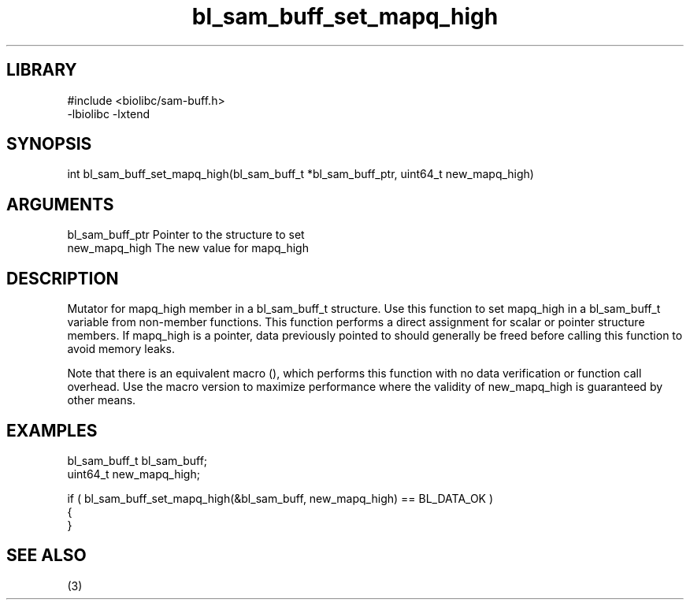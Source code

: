 \" Generated by c2man from bl_sam_buff_set_mapq_high.c
.TH bl_sam_buff_set_mapq_high 3

.SH LIBRARY
\" Indicate #includes, library name, -L and -l flags
.nf
.na
#include <biolibc/sam-buff.h>
-lbiolibc -lxtend
.ad
.fi

\" Convention:
\" Underline anything that is typed verbatim - commands, etc.
.SH SYNOPSIS
.PP
.nf 
.na
int     bl_sam_buff_set_mapq_high(bl_sam_buff_t *bl_sam_buff_ptr, uint64_t new_mapq_high)
.ad
.fi

.SH ARGUMENTS
.nf
.na
bl_sam_buff_ptr Pointer to the structure to set
new_mapq_high   The new value for mapq_high
.ad
.fi

.SH DESCRIPTION

Mutator for mapq_high member in a bl_sam_buff_t structure.
Use this function to set mapq_high in a bl_sam_buff_t variable
from non-member functions.  This function performs a direct
assignment for scalar or pointer structure members.  If
mapq_high is a pointer, data previously pointed to should
generally be freed before calling this function to avoid memory
leaks.

Note that there is an equivalent macro (), which performs
this function with no data verification or function call overhead.
Use the macro version to maximize performance where the validity
of new_mapq_high is guaranteed by other means.

.SH EXAMPLES
.nf
.na

bl_sam_buff_t   bl_sam_buff;
uint64_t        new_mapq_high;

if ( bl_sam_buff_set_mapq_high(&bl_sam_buff, new_mapq_high) == BL_DATA_OK )
{
}
.ad
.fi

.SH SEE ALSO

(3)

